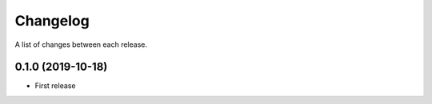 Changelog
---------

A list of changes between each release.

0.1.0 (2019-10-18)
^^^^^^^^^^^^^^^^^^

- First release
